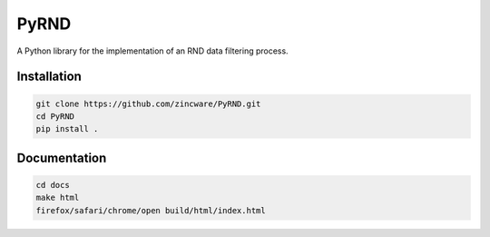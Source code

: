 PyRND
=====
A Python library for the implementation of an RND data filtering process.

Installation
------------

.. code-block:: bash

   git clone https://github.com/zincware/PyRND.git
   cd PyRND
   pip install .

Documentation
-------------

.. code-block:: bash

   cd docs
   make html
   firefox/safari/chrome/open build/html/index.html






